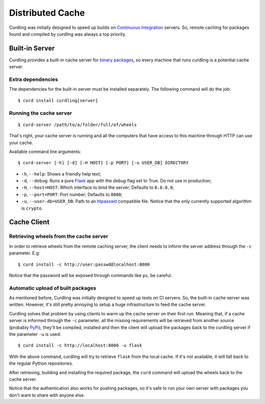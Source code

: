 .. _distributed-cache:

=================
Distributed Cache
=================

Curdling was initially designed to speed up builds on `Continuous
Integration <http://en.wikipedia.org/wiki/Continuous_integration>`_
servers. So, remote caching for packages found and compiled by
curdling was always a top priority.

Built-in Server
===============

Curdling provides a built-in cache server for `binary packages
<http://www.python.org/dev/peps/pep-0427/>`_, so every machine that
runs curdling is a potential cache server.

Extra dependencies
~~~~~~~~~~~~~~~~~~

The dependencies for the built-in server must be installed
separately. The following command will do the job::

  $ curd install curdling[server]

Running the cache server
~~~~~~~~~~~~~~~~~~~~~~~~
::

  $ curd-server /path/to/a/folder/full/of/wheels

That's right, your cache server is running and all the computers that
have access to this machine through HTTP can use your cache.

Available command line arguments::

  $ curd-server [-h] [-d] [-H HOST] [-p PORT] [-u USER_DB] DIRECTORY

* ``-h``, ``--help``: Shows a friendly help text;
* ``-d``, ``--debug``: Runs a pure `Flask <http://flask.pocoo.org>`_
  app with the `debug` flag set to True. Do not use in production;
* ``-H``, ``--host=HOST``: Which interface to bind the server;
  Defaults to ``0.0.0.0``;
* ``-p``, ``--port=PORT``: Port number; Defaults to ``8000``;
* ``-u``, ``--user-db=USER_DB``: Path to an `htpasswd
  <http://httpd.apache.org/docs/2.2/programs/htpasswd.html>`_
  compatible file. Notice that the only currently supported algorithm
  is ``crypto``.


Cache Client
============


Retrieving wheels from the cache server
~~~~~~~~~~~~~~~~~~~~~~~~~~~~~~~~~~~~~~~

In order to retrieve wheels from the remote caching server, the client
needs to inform the server address through the ``-c`` parameter. E.g::

  $ curd install -c http://user:passwd@localhost:8000

Notice that the password will be exposed through commands like ``ps``,
be careful.

Automatic upload of built packages
~~~~~~~~~~~~~~~~~~~~~~~~~~~~~~~~~~

As mentioned before, Curdling was initially designed to speed up tests
on CI servers. So, the built-in cache server was written. However,
it's still pretty annoying to setup a huge infrastructure to feed the
cache server.

Curdling solves that problem by using clients to warm up the cache
server on their first run. Meaning that, if a cache server is informed
through the ``-c`` parameter, all the missing requirements will be
retrieved from another source (probably `PyPi
<http://pypi.python.org>`_), they'll be compiled, installed and then
the client will upload the packages back to the curdling server if the
parameter ``-u`` is used::

  $ curd install -c http://localhost:8000 -u flask

With the above command, curdling will try to retrieve ``flask`` from
the local cache. If it's not available, it will fall back to the
regular Python repositories.

After retrieving, building and installing the required package, the
``curd`` command will upload the wheels back to the cache server.

Notice that the authentication also works for pushing packages, so
it's safe to run your own server with packages you don't want to share
with anyone else.
